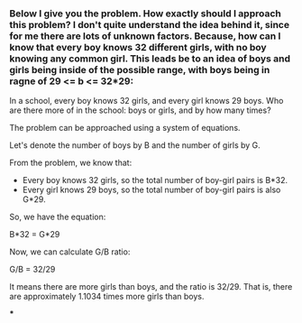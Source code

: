 :PROPERTIES:
:GPTEL_MODEL: gpt-4
:GPTEL_BACKEND: OpenAI
:GPTEL_SYSTEM: You are a large language model living in Emacs and a helpful assistant. Respond concisely.
:GPTEL_BOUNDS: ((response (960 1498)))
:END:
#+lastmod: <2025-10-21 10:22>
:PROPERTIES:
:GPTEL_MODEL: mistral:latest
:GPTEL_BACKEND: Ollama
:GPTEL_SYSTEM: You are a large language model living in Emacs and a helpful assistant. Respond concisely.
:END:

*** Below I give you the problem. How exactly should I approach this problem? I don't quite understand the idea behind it, since for me there are lots of unknown factors. Because, how can I know that every boy knows 32 different girls, with no boy knowing any common girl. This leads be to an idea of boys and girls being inside of the possible range, with boys being in ragne of 29 <= b <= 32*29:
In a school, every boy knows 32 girls, and every girl knows 29 boys. Who are there more of in the school: boys or girls, and by how many times?


The problem can be approached using a system of equations.

Let's denote the number of boys by B and the number of girls by G.

From the problem, we know that:

- Every boy knows 32 girls, so the total number of boy-girl pairs is B*32.
- Every girl knows 29 boys, so the total number of boy-girl pairs is also G*29.

So, we have the equation:

B*32 = G*29

Now, we can calculate G/B ratio:

G/B = 32/29

It means there are more girls than boys, and the ratio is 32/29. That is, there are approximately 1.1034 times more girls than boys.

***
